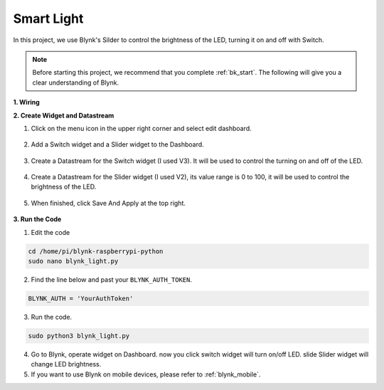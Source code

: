 Smart Light
===========

In this project, we use Blynk's Silder to control the brightness of the LED, turning it on and off with Switch.

.. note:: Before starting this project, we recommend that you complete :ref:`bk_start`. The following will give you a clear understanding of Blynk.


**1. Wiring**

.. image:: img/wiring_led1.png

**2. Create Widget and Datastream**

1. Click on the menu icon in the upper right corner and select edit dashboard.

    .. image:: img/sp220913_180231.png

2. Add a Switch widget and a Slider widget to the Dashboard.

    .. image:: img/sp220914_160427.png

3. Create a Datastream for the Switch widget (I used V3). It will be used to control the turning on and off of the LED.

    .. image:: img/sp220914_155911.png

4. Create a Datastream for the Slider widget (I used V2), its value range is 0 to 100, it will be used to control the brightness of the LED.

    .. image:: img/sp220914_160234.png

#. When finished, click Save And Apply at the top right.

    .. image:: img/sp220913_182300.png


**3. Run the Code**

1. Edit the code

.. raw:: html

   <run></run>

.. code-block:: 

    cd /home/pi/blynk-raspberrypi-python
    sudo nano blynk_light.py

2. Find the line below and past your ``BLYNK_AUTH_TOKEN``.

.. code-block:: python

    BLYNK_AUTH = 'YourAuthToken'

3. Run the code.

.. raw:: html

   <run></run>

.. code-block:: 

    sudo python3 blynk_light.py

4. Go to Blynk, operate widget on Dashboard. now you click switch widget will turn on/off LED. slide Slider widget will change LED brightness.

#. If you want to use Blynk on mobile devices, please refer to :ref:`blynk_mobile`.